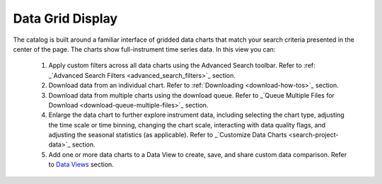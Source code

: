 .. _data-grid-display:

#################
Data Grid Display
#################

The catalog is built around a familiar interface of gridded data charts that match your search criteria presented in the center of the page. The charts show full-instrument time series data. In this view you can:

    #. Apply custom filters across all data charts using the Advanced Search toolbar. Refer to :ref: _`Advanced Search Filters <advanced_search_filters>`_ section.
    #. Download data from an individual chart. Refer to :ref:`Downloading <download-how-tos>`_ section. 
    #. Download data from multiple charts using the download queue. Refer to _`Queue Multiple Files for Download <download-queue-multiple-files>`_ section.
    #. Enlarge the data chart to further explore instrument data, including selecting the chart type, adjusting the time scale or time binning,  changing the chart scale, interacting with data quality flags, and adjusting the seasonal statistics (as applicable). Refer to _`Customize Data Charts <search-project-data>`_ section.
    #. Add one or more data charts to a Data View to create, save, and share custom data comparison. Refer to `Data Views <how-to-data-views>`_ section.
